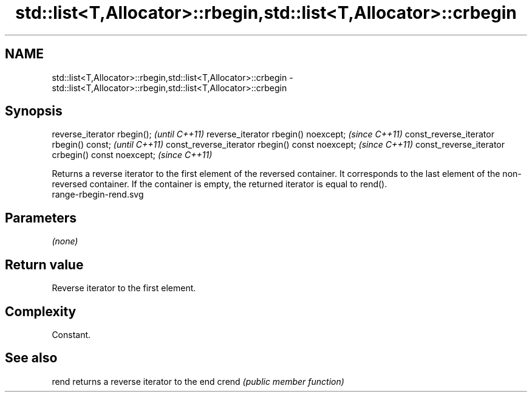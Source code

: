 .TH std::list<T,Allocator>::rbegin,std::list<T,Allocator>::crbegin 3 "2020.03.24" "http://cppreference.com" "C++ Standard Libary"
.SH NAME
std::list<T,Allocator>::rbegin,std::list<T,Allocator>::crbegin \- std::list<T,Allocator>::rbegin,std::list<T,Allocator>::crbegin

.SH Synopsis

reverse_iterator rbegin();                        \fI(until C++11)\fP
reverse_iterator rbegin() noexcept;               \fI(since C++11)\fP
const_reverse_iterator rbegin() const;            \fI(until C++11)\fP
const_reverse_iterator rbegin() const noexcept;   \fI(since C++11)\fP
const_reverse_iterator crbegin() const noexcept;  \fI(since C++11)\fP

Returns a reverse iterator to the first element of the reversed container. It corresponds to the last element of the non-reversed container. If the container is empty, the returned iterator is equal to rend().
 range-rbegin-rend.svg

.SH Parameters

\fI(none)\fP

.SH Return value

Reverse iterator to the first element.

.SH Complexity

Constant.


.SH See also



rend  returns a reverse iterator to the end
crend \fI(public member function)\fP






